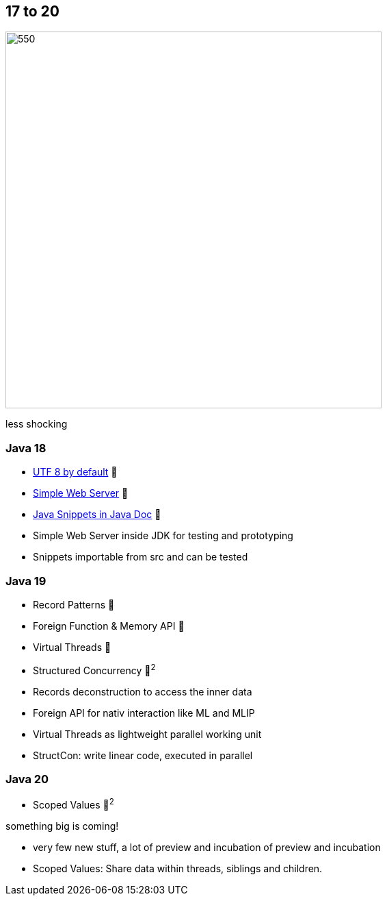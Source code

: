 == 17 to 20

image::images/CloudSurfDuke.png[550,550]

[notes]
--
less shocking
--

=== Java 18

* https://openjdk.org/jeps/400[UTF 8 by default] 🎉
* https://openjdk.org/jeps/408[Simple Web Server] 🎉
* https://openjdk.org/jeps/413[Java Snippets in Java Doc] 🎉

[notes]
--
* Simple Web Server inside JDK for testing and prototyping
* Snippets importable from src and can be tested
--

=== Java 19

* Record Patterns 🔬
* Foreign Function & Memory API 🔬
* Virtual Threads 🔬
* Structured Concurrency 🔬^2^

[notes]
--
* Records deconstruction to access the inner data
* Foreign API for nativ interaction like ML and MLIP
* Virtual Threads as lightweight parallel working unit
* StructCon: write linear code, executed in parallel
--

=== Java 20

* Scoped Values 🔬^2^

[fade-in.%step]
--
something big is coming!
--

[notes]
--
* very few new stuff, a lot of preview and incubation of preview and incubation
* Scoped Values: Share data within threads, siblings and children.
--

